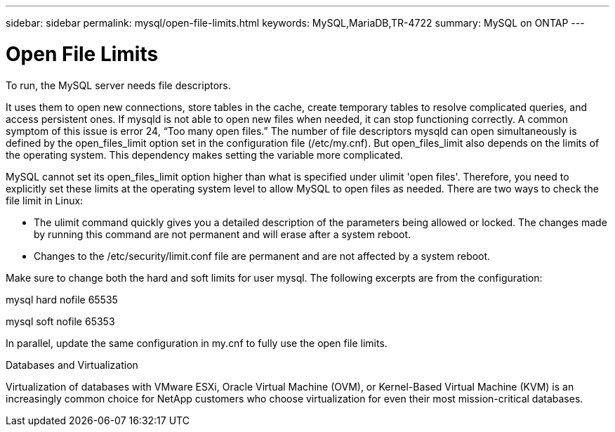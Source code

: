 ---
sidebar: sidebar
permalink: mysql/open-file-limits.html
keywords: MySQL,MariaDB,TR-4722
summary: MySQL on ONTAP
---

= Open File Limits 

[.lead]

To run, the MySQL server needs file descriptors.

It uses them to open new connections, store tables in the cache, create temporary tables to resolve complicated queries, and access persistent ones. If mysqld is not able to open new files when needed, it can stop functioning correctly. A common symptom of this issue is error 24, “Too many open files.” The number of file descriptors mysqld can open simultaneously is defined by the open_files_limit option set in the configuration file (/etc/my.cnf). But open_files_limit also depends on the limits of the operating system. This dependency makes setting the variable more complicated.

MySQL cannot set its open_files_limit option higher than what is specified under ulimit 'open files'. Therefore, you need to explicitly set these limits at the operating system level to allow MySQL to open files as needed. There are two ways to check the file limit in Linux:

* The ulimit command quickly gives you a detailed description of the parameters being allowed or locked. The changes made by running this command are not permanent and will erase after a system reboot.
* Changes to the /etc/security/limit.conf file are permanent and are not affected by a system reboot.

Make sure to change both the hard and soft limits for user mysql. The following excerpts are from the configuration:

mysql hard nofile 65535

mysql soft nofile 65353

In parallel, update the same configuration in my.cnf to fully use the open file limits.

Databases and Virtualization 

Virtualization of databases with VMware ESXi, Oracle Virtual Machine (OVM), or Kernel-Based Virtual Machine (KVM) is an increasingly common choice for NetApp customers who choose virtualization for even their most mission-critical databases.
